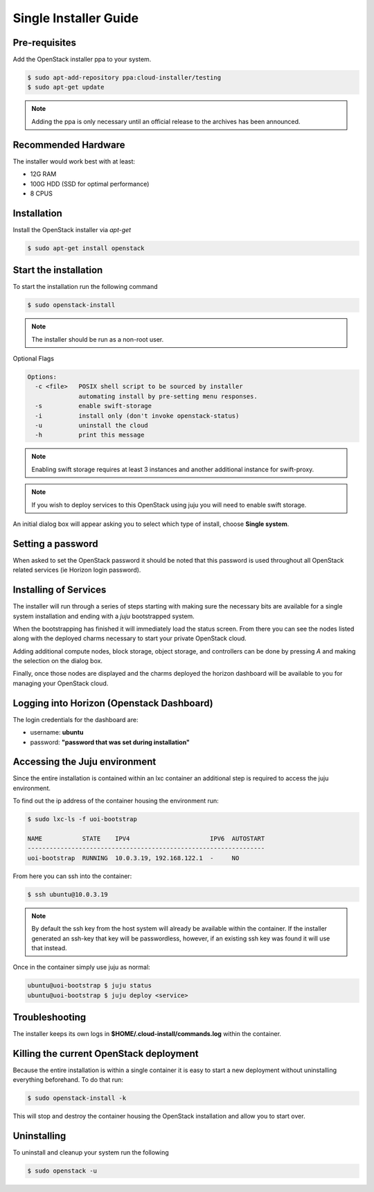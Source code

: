 Single Installer Guide
======================

Pre-requisites
^^^^^^^^^^^^^^

Add the OpenStack installer ppa to your system.

.. code::

   $ sudo apt-add-repository ppa:cloud-installer/testing
   $ sudo apt-get update

.. note::

   Adding the ppa is only necessary until an official release to the
   archives has been announced.

Recommended Hardware
^^^^^^^^^^^^^^^^^^^^

The installer would work best with at least:

- 12G RAM
- 100G HDD (SSD for optimal performance)
- 8 CPUS

Installation
^^^^^^^^^^^^

Install the OpenStack installer via `apt-get`

.. code::

   $ sudo apt-get install openstack

Start the installation
^^^^^^^^^^^^^^^^^^^^^^

To start the installation run the following command

.. code::

   $ sudo openstack-install

.. note::

    The installer should be run as a non-root user.

Optional Flags

.. code::

    Options:
      -c <file>   POSIX shell script to be sourced by installer
                  automating install by pre-setting menu responses.
      -s          enable swift-storage
      -i          install only (don't invoke openstack-status)
      -u          uninstall the cloud
      -h          print this message


.. note::

    Enabling swift storage requires at least 3 instances and another additional
    instance for swift-proxy.

.. note::

    If you wish to deploy services to this OpenStack using juju you will need
    to enable swift storage.

An initial dialog box will appear asking you to select which type of
install, choose **Single system**.

Setting a password
^^^^^^^^^^^^^^^^^^

When asked to set the OpenStack password it should be noted that this password
is used throughout all OpenStack related services (ie Horizon login password).

Installing of Services
^^^^^^^^^^^^^^^^^^^^^^

The installer will run through a series of steps starting with making
sure the necessary bits are available for a single system installation
and ending with a `juju` bootstrapped system.

When the bootstrapping has finished it will immediately load the
status screen. From there you can see the nodes listed along with the
deployed charms necessary to start your private OpenStack cloud.

Adding additional compute nodes, block storage, object storage, and
controllers can be done by pressing `A` and making the selection on
the dialog box.

Finally, once those nodes are displayed and the charms deployed the
horizon dashboard will be available to you for managing your OpenStack
cloud.

Logging into Horizon (Openstack Dashboard)
^^^^^^^^^^^^^^^^^^^^^^^^^^^^^^^^^^^^^^^^^^

The login credentials for the dashboard are:

* username: **ubuntu**
* password: **"password that was set during installation"**

Accessing the Juju environment
^^^^^^^^^^^^^^^^^^^^^^^^^^^^^^

Since the entire installation is contained within an lxc container an
additional step is required to access the juju environment.

To find out the ip address of the container housing the environment run:

.. code::

   $ sudo lxc-ls -f uoi-bootstrap

   NAME           STATE    IPV4                      IPV6  AUTOSTART
   -----------------------------------------------------------------
   uoi-bootstrap  RUNNING  10.0.3.19, 192.168.122.1  -     NO       

From here you can ssh into the container:

.. code::

   $ ssh ubuntu@10.0.3.19


.. note::

   By default the ssh key from the host system will already be available within the
   container. If the installer generated an ssh-key that key will be passwordless,
   however, if an existing ssh key was found it will use that instead.

Once in the container simply use juju as normal:

.. code::

   ubuntu@uoi-bootstrap $ juju status
   ubuntu@uoi-bootstrap $ juju deploy <service>


Troubleshooting
^^^^^^^^^^^^^^^

The installer keeps its own logs in **$HOME/.cloud-install/commands.log** within the
container.

Killing the current OpenStack deployment
^^^^^^^^^^^^^^^^^^^^^^^^^^^^^^^^^^^^^^^^

Because the entire installation is within a single container it is easy to start a new
deployment without uninstalling everything beforehand. To do that run:

.. code::

   $ sudo openstack-install -k

This will stop and destroy the container housing the OpenStack installation and allow you
to start over.

Uninstalling
^^^^^^^^^^^^

To uninstall and cleanup your system run the following

.. code::

    $ sudo openstack -u
